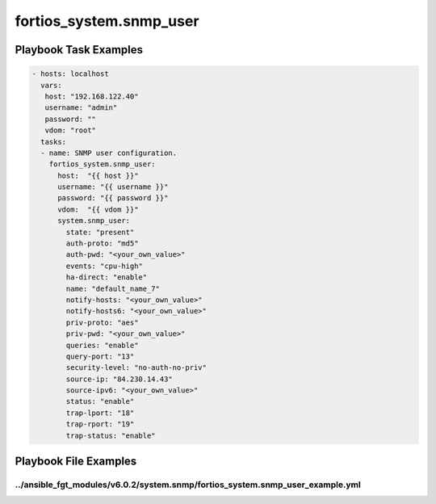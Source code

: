 ========================
fortios_system.snmp_user
========================


Playbook Task Examples
----------------------

.. code-block:: yaml

    - hosts: localhost
      vars:
       host: "192.168.122.40"
       username: "admin"
       password: ""
       vdom: "root"
      tasks:
      - name: SNMP user configuration.
        fortios_system.snmp_user:
          host:  "{{ host }}"
          username: "{{ username }}"
          password: "{{ password }}"
          vdom:  "{{ vdom }}"
          system.snmp_user:
            state: "present"
            auth-proto: "md5"
            auth-pwd: "<your_own_value>"
            events: "cpu-high"
            ha-direct: "enable"
            name: "default_name_7"
            notify-hosts: "<your_own_value>"
            notify-hosts6: "<your_own_value>"
            priv-proto: "aes"
            priv-pwd: "<your_own_value>"
            queries: "enable"
            query-port: "13"
            security-level: "no-auth-no-priv"
            source-ip: "84.230.14.43"
            source-ipv6: "<your_own_value>"
            status: "enable"
            trap-lport: "18"
            trap-rport: "19"
            trap-status: "enable"



Playbook File Examples
----------------------


../ansible_fgt_modules/v6.0.2/system.snmp/fortios_system.snmp_user_example.yml
++++++++++++++++++++++++++++++++++++++++++++++++++++++++++++++++++++++++++++++

.. code-block:: yaml
            - hosts: localhost
      vars:
       host: "192.168.122.40"
       username: "admin"
       password: ""
       vdom: "root"
      tasks:
      - name: SNMP user configuration.
        fortios_system.snmp_user:
          host:  "{{ host }}"
          username: "{{ username }}"
          password: "{{ password }}"
          vdom:  "{{ vdom }}"
          system.snmp_user:
            state: "present"
            auth-proto: "md5"
            auth-pwd: "<your_own_value>"
            events: "cpu-high"
            ha-direct: "enable"
            name: "default_name_7"
            notify-hosts: "<your_own_value>"
            notify-hosts6: "<your_own_value>"
            priv-proto: "aes"
            priv-pwd: "<your_own_value>"
            queries: "enable"
            query-port: "13"
            security-level: "no-auth-no-priv"
            source-ip: "84.230.14.43"
            source-ipv6: "<your_own_value>"
            status: "enable"
            trap-lport: "18"
            trap-rport: "19"
            trap-status: "enable"




